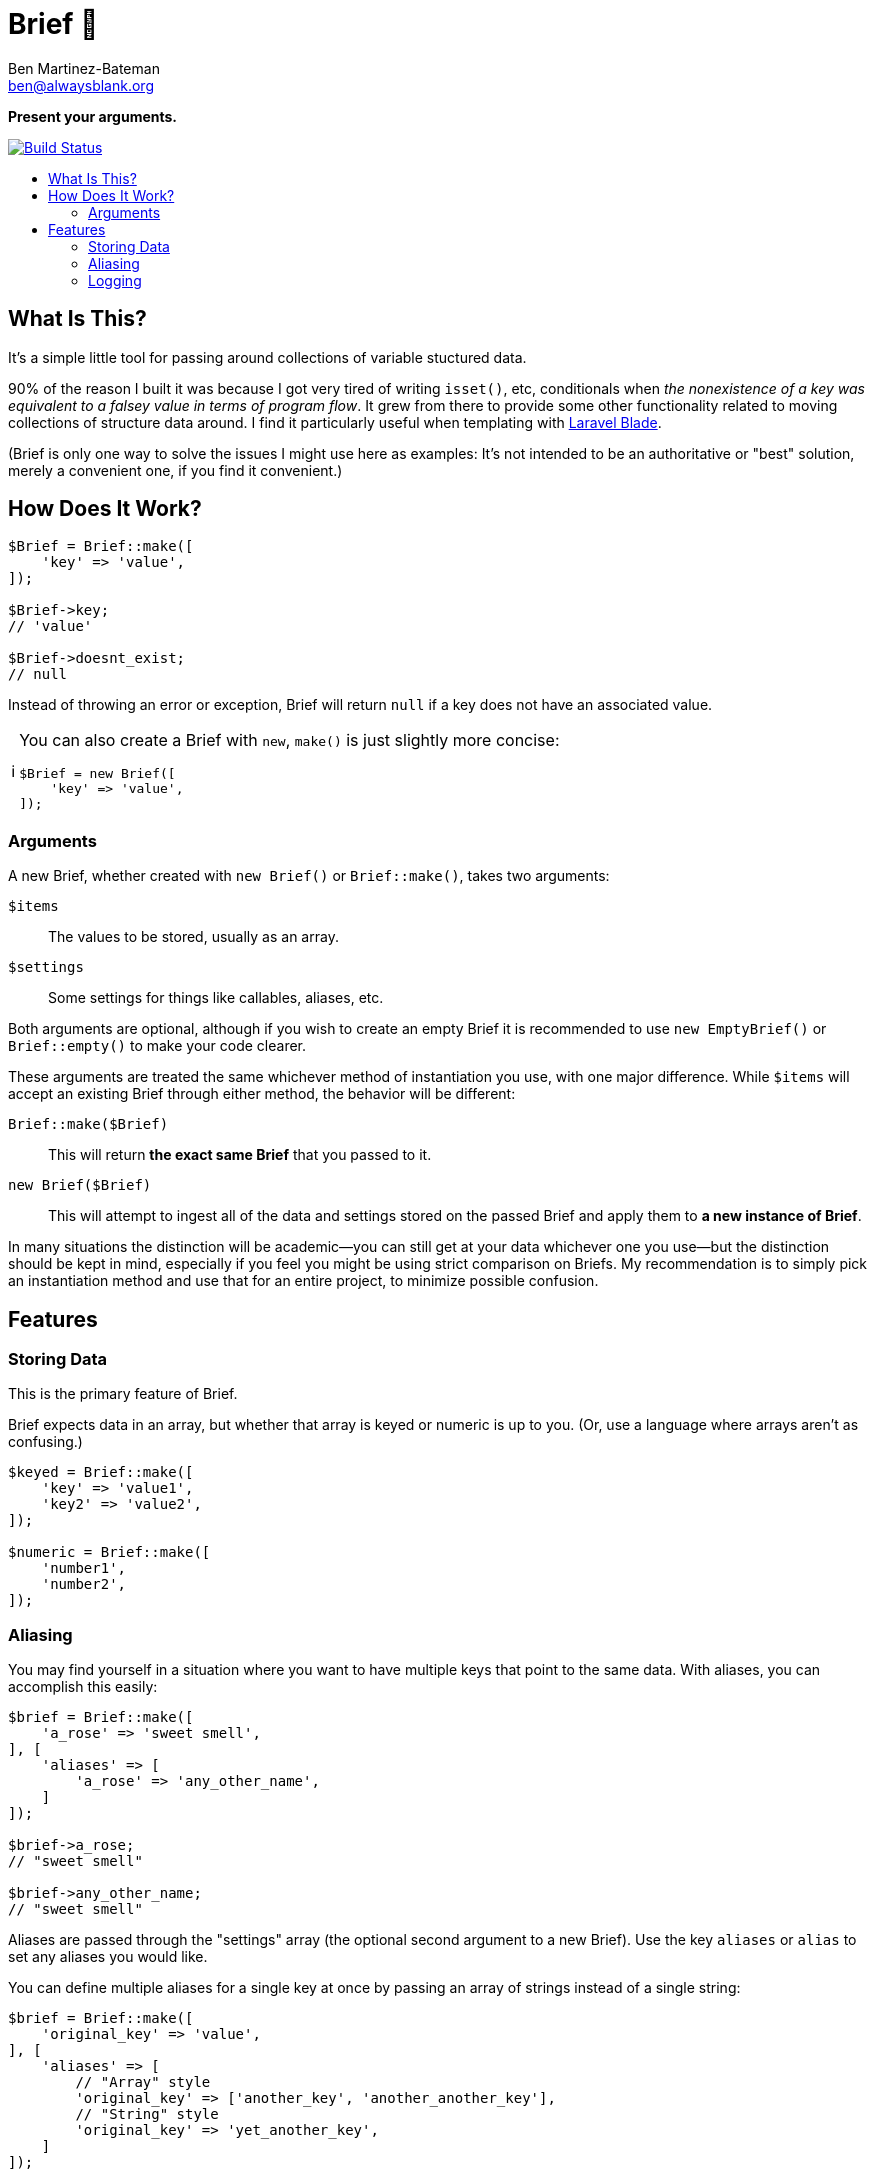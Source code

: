 = Brief 📂
:Date: 12/15/2019
:Revision: 2.0.0-alpha
:Author: Ben Martinez-Bateman
:Email: ben@alwaysblank.org
:toc: macro
:toclevels: 6
:toc-title:
ifdef::env-github[]
:tip-caption: :bulb:
:note-caption: :information_source:
:important-caption: :heavy_exclamation_mark:
:caution-caption: :fire:
:warning-caption: :warning:
endif::[]
ifndef::env-github[]
:tip-caption: 💡
:note-caption: ℹ
:important-caption: ❗
:caution-caption: 🔥
:warning-caption: ⚠
endif::[]

**Present your arguments.**

image:https://travis-ci.org/alwaysblank/brief.svg?branch=master["Build Status", link="https://travis-ci.org/alwaysblank/brief"]

toc::[]

== What Is This?

It's a simple little tool for passing around collections of variable stuctured data.

90% of the reason I built it was because I got very tired of writing `isset()`, etc, conditionals when _the nonexistence of a key was equivalent to a falsey value in terms of program flow_.
It grew from there to provide some other functionality related to moving collections of structure data around.
I find it particularly useful when templating with https://laravel.com/docs/5.8/blade[Laravel Blade].

(Brief is only one way to solve the issues I might use here as examples:
It's not intended to be an authoritative or "best" solution, merely a convenient one, if you find it convenient.)

== How Does It Work?

[source,php]
----
$Brief = Brief::make([
    'key' => 'value',
]);

$Brief->key;
// 'value'

$Brief->doesnt_exist;
// null
----

Instead of throwing an error or exception, Brief will return `null` if a key does not have an associated value.

[NOTE]
====
You can also create a Brief with `new`, `make()` is just slightly more concise:
[source,php]
----
$Brief = new Brief([
    'key' => 'value',
]);
----
====

=== Arguments

A new Brief, whether created with `new Brief()` or `Brief::make()`, takes two arguments:

`$items`:: The values to be stored, usually as an array.
`$settings`:: Some settings for things like callables, aliases, etc.

Both arguments are optional, although if you wish to create an empty Brief it is recommended to use `new EmptyBrief()` or `Brief::empty()` to make your code clearer.

These arguments are treated the same whichever method of instantiation you use, with one major difference.
While `$items` will accept an existing Brief through either method, the behavior will be different:

`Brief::make($Brief)`:: This will return *the exact same Brief* that you passed to it.
`new Brief($Brief)`:: This will attempt to ingest all of the data and settings stored on the passed Brief and apply them to *a new instance of Brief*.

In many situations the distinction will be academic--you can still get at your data whichever one you use--but the distinction should be kept in mind, especially if you feel you might be using strict comparison on Briefs.
My recommendation is to simply pick an instantiation method and use that for an entire project, to minimize possible confusion.

== Features

=== Storing Data

This is the primary feature of Brief.

Brief expects data in an array, but whether that array is keyed or numeric is up to you. 
(Or, use a language where arrays aren't as confusing.)

[source,php]
----
$keyed = Brief::make([
    'key' => 'value1',
    'key2' => 'value2',
]);

$numeric = Brief::make([
    'number1',
    'number2',
]);
----


=== Aliasing

You may find yourself in a situation where you want to have multiple keys that point to the same data.
With aliases, you can accomplish this easily:

[source,php]
----
$brief = Brief::make([
    'a_rose' => 'sweet smell',
], [
    'aliases' => [
        'a_rose' => 'any_other_name',
    ]
]);

$brief->a_rose;
// "sweet smell"

$brief->any_other_name;
// "sweet smell"
----

Aliases are passed through the "settings" array (the optional second argument to a new Brief).
Use the key `aliases` or `alias` to set any aliases you would like.

You can define multiple aliases for a single key at once by passing an array of strings instead of a single string:

[source,php]
----
$brief = Brief::make([
    'original_key' => 'value',
], [
    'aliases' => [
        // "Array" style
        'original_key' => ['another_key', 'another_another_key'],
        // "String" style
        'original_key' => 'yet_another_key',
    ]
]);

$brief->original_key === $brief->another_key === $brief->another_another_key === $brief->yet_another_key;
// true
----

Aliases can also be chained to one another, if that's something you feel like doing.
Brief will make a relatively naive attempt to not get sucked into infinite alias loops, and will simply stop trying to resolve an alias chain if it detects such a loop.

[source,php]
----
$brief = Brief::make([
    'a_rose' => 'sweet smell',
], [
    'aliases' => [
        'a_rose' => ['any_other_name'],
        'any_other_name' => ['montague'],
    ]
]);

$brief->a_rose === $brief->montague;
// true
----

=== Logging

Since the basic concept for Brief is about how either your data exists or doesn't, Brief will not complain loudly if you do something it doesn't like.
If it's recoverable, it will simply recover and move on, with your data likely lost.
In most cases, this should be fine; Your logic will have something to do if Brief gives you `null` for a piece of data you thought you'd added.

In some situations, though, you don't want this--you want to know what's happened.
Fortunately, Brief includes a very simple logging feature.
To use it, just do the following:

[source,php]
----
$brief = Brief::make(
    ['key' => 'value'],
    ['logger' => function($name, $description, $clone, $data) {
        // Do something with this data
    }]
);
----

In this example, whenever Brief encounters errors that it has some understanding of, an error message will be passed to the callable you've defined here.
If instead of a callable you pass boolean `true` to the `logger` setting, then it will just dispatch an canned message to PHP's `error_log()` and your system will handle that however it's configured to.

If, for some reason, you need to manually log something to a Brief, you can do so:

[source,php]
----
$brief = Brief::make(
    ['key' => 'value'],
    ['logger' => function($name, $description, $clone, $data) {
        // Do something with this data
    }]
);

$brief->log('ExampleError', 'This is to prove a point', ['a_key' => 'some_value']);
----

It will be sent to whatever logger you have defined (or, if you haven't defined one, nothing will happen).
This is exactly the same mechanism Brief uses to log errors internally.

[WARNING]
====
This method is only fired on problems Brief is equipped to understand and expect;
it will not, for instance, catch an exception you throw during `transform()`.
====

[NOTE]
====
If you used v1 of Brief, then these logger calls happen in the same places where Brief used to throw Exceptions, and replace that functionality;
Brief will not longer throw Exceptions of its own volition.
====